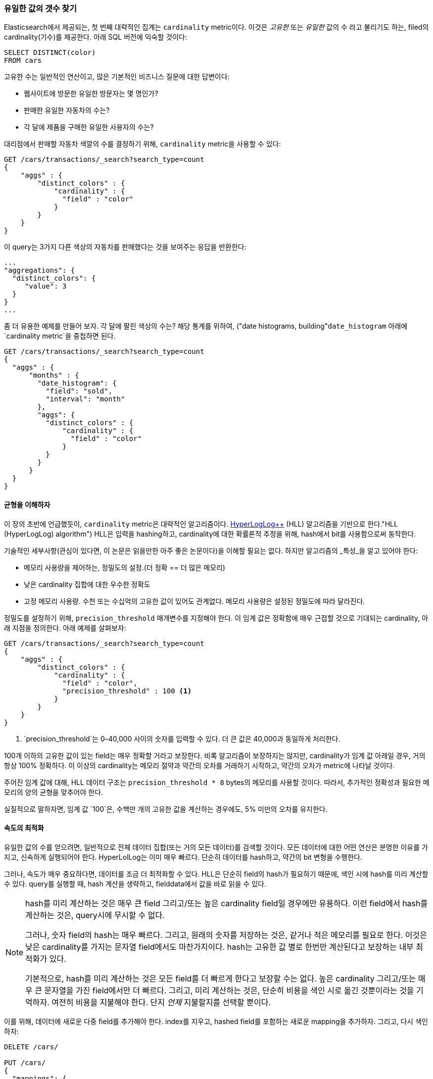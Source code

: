[[cardinality]]
=== 유일한 값의 갯수 찾기

Elasticsearch에서 제공되는, 첫 번째 대략적인 집계는 `cardinality` metric이다.((("cardinality", "finding distinct counts")))((("aggregations", "approximate", "cardinality")))((("approximate algorithms", "cardinality")))((("distinct counts"))) 이것은 _고유한_ 또는 _유일한_ 값의 수 라고 불리기도 하는, 
filed의 cardinality(기수)를 제공한다. 아래 SQL 버전에 익숙할 것이다:

[source, sql]
--------
SELECT DISTINCT(color)
FROM cars
--------

고유한 수는 일반적인 연산이고, 많은 기본적인 비즈니스 질문에 대한 답변이다:

- 웹사이트에 방문한 유일한 방문자는 몇 명인가?
- 판매한 유일한 자동차의 수는?
- 각 달에 제품을 구매한 유일한 사용자의 수는?

대리점에서 판매할 자동차 색깔의 수를 결정하기 위해, `cardinality` metric을 사용할 수 있다:

[source,js]
--------------------------------------------------
GET /cars/transactions/_search?search_type=count
{
    "aggs" : {
        "distinct_colors" : {
            "cardinality" : {
              "field" : "color"
            }
        }
    }
}
--------------------------------------------------
// SENSE: 300_Aggregations/60_cardinality.json

이 query는 3가지 다른 색상의 자동차를 판매했다는 것을 보여주는 응답을 반환한다:

[source,js]
--------------------------------------------------
...
"aggregations": {
  "distinct_colors": {
     "value": 3
  }
}
...
--------------------------------------------------

좀 더 유용한 예제를 만들어 보자. 각 달에 팔린 색상의 수는? 해당 통계를 위하여, ((("date histograms, building"))`date_histogram` 아래에 `cardinality metric`을 중첩하면 된다.

[source,js]
--------------------------------------------------
GET /cars/transactions/_search?search_type=count
{
  "aggs" : {
      "months" : {
        "date_histogram": {
          "field": "sold",
          "interval": "month"
        },
        "aggs": {
          "distinct_colors" : {
              "cardinality" : {
                "field" : "color"
              }
          }
        }
      }
  }
}
--------------------------------------------------
// SENSE: 300_Aggregations/60_cardinality.json

==== 균형을 이해하자
이 장의 초반에 언급했듯이, `cardinality` metric은 대략적인 알고리즘이다. ((("cardinality", "understanding the tradeoffs"))) http://static.googleusercontent.com/media/research.google.com/en//pubs/archive/40671.pdf[HyperLogLog++] (HLL) 알고리즘을 기반으로 한다.(("HLL (HyperLogLog) algorithm")))((("HyperLogLog (HLL) algorithm"))) HLL은 
입력을 hashing하고, cardinality에 대한 확률론적 추정을 위해, hash에서 bit를 사용함으로써 동작한다.

기술적인 세부사항(관심이 있다면, 이 논문은 읽을만한 아주 좋은 논문이다)을 이해할 필요는 없다. 하지만 ((("memory usage", "cardinality metric")))알고리즘의 _특성_을 알고 있어야 한다:

- 메모리 사용량을 제어하는, 정밀도의 설정.(더 정확 == 더 많은 메모리)
- 낮은 cardinality 집합에 대한 우수한 정확도
- 고정 메모리 사용량. 수천 또는 수십억의 고유한 값이 있어도 관계없다. 메모리 사용량은 설정된 정밀도에 따라 달라진다.

정밀도를 설정하기 위해, `precision_threshold` 매개변수를 지정해야 한다.((("precision_threshold parameter (cardinality metric)"))) 
이 임계 값은 정확함에 매우 근접할 것으로 기대되는 cardinality, 아래 지점을 정의한다. 아래 예제를 살펴보자:

[source,js]
--------------------------------------------------
GET /cars/transactions/_search?search_type=count
{
    "aggs" : {
        "distinct_colors" : {
            "cardinality" : {
              "field" : "color",
              "precision_threshold" : 100 <1>
            }
        }
    }
}
--------------------------------------------------
// SENSE: 300_Aggregations/60_cardinality.json
<1> `precision_threshold`는 0&#x2013;40,000 사이의 숫자를 입력할 수 있다. 더 큰 값은 40,000과 동일하게 처리한다.

100개 이하의 고유한 값이 있는 field는 매우 정확할 거라고 보장한다. 
비록 알고리즘이 보장하지는 않지만, cardinality가 임계 값 아래일 경우, 거의 항상 100% 정확하다. 
이 이상의 cardinality는 메모리 절약과 약간의 오차를 거래하기 시작하고, 약간의 오차가 metric에 나타날 것이다.

주어진 임계 값에 대해, HLL 데이터 구조는 `precision_threshold * 8` bytes의 메모리를 사용할 것이다. 따라서, 추가적인 정확성과 필요한 메모리의 양의 균형을 맞추어야 한다.

실질적으로 말하자면, 임계 값 `100`은, 수백만 개의 고유한 값을 계산하는 경우에도, 5% 미만의 오차를 유지한다.

==== 속도의 최적화
유일한 값의 수를 얻으려면, 일반적으로 전체 데이터 집합(또는 거의 모든 데이터)를 검색할 것이다.((("cardinality", "optimizing for speed")))((("distinct counts", "optimizing for speed")))  모든 데이터에 대한 어떤 연산은 분명한 이유를 가지고, 
신속하게 실행되어야 한다. HyperLolLog는 이미 매우 빠르다. 단순히 데이터를 hash하고, 약간의 bit 변형을 수행한다.((("HyperLogLog (HLL) algorithm")))((("HLL (HyperLogLog) algorithm")))

그러나, 속도가 매우 중요하다면, 데이터를 조금 더 최적화할 수 있다. HLL은 단순히 field의 hash가 필요하기 때문에, 색인 시에 hash를 
미리 계산할 수 있다.((("hashes, pre-computing for cardinality metric"))) query를 실행할 때, hash 계산을 생략하고, 
fielddata에서 값을 바로 읽을 수 있다.

[NOTE]
=========================
hash를 미리 계산하는 것은 매우 큰 field 그리고/또는 높은 cardinality field일 경우에만 유용하다. 
이런 field에서 hash를 계산하는 것은, query시에 무시할 수 없다.

그러나, 숫자 field의 hash는 매우 빠르다. 그리고, 원래의 숫자를 저장하는 것은, 같거나 적은 메모리를 필요로 한다. 
이것은 낮은 cardinality를 가지는 문자열 field에서도 마찬가지이다. hash는 고유한 값 별로 한번만 계산된다고 보장하는 내부 최적화가 있다.

기본적으로, hash를 미리 계산하는 것은 모든 field를 더 빠르게 한다고 보장할 수는 없다. 높은 cardinality 그리고/또는 매우 큰 문자열을 가진 field에서만 더 빠르다. 
그리고, 미리 계산하는 것은, 단순히 비용을 색인 시로 옮긴 것뿐이라는 것을 기억하자. 여전히 비용을 지불해야 한다. 단지 _언제_ 지불할지를 선택할 뿐이다.
=========================

이를 위해, 데이터에 새로운 다중 field를 추가해야 한다. index를 지우고, 
hashed field를 포함하는 새로운 mapping을 추가하자. 그리고, 다시 색인하자:

[source,js]
----
DELETE /cars/

PUT /cars/
{
  "mappings": {
    "transactions": {
      "properties": {
        "color": {
          "type": "string",
          "fields": {
            "hash": {
              "type": "murmur3" <1>
            }
          }
        }
      }
    }
  }
}

POST /cars/transactions/_bulk
{ "index": {}}
{ "price" : 10000, "color" : "red", "make" : "honda", "sold" : "2014-10-28" }
{ "index": {}}
{ "price" : 20000, "color" : "red", "make" : "honda", "sold" : "2014-11-05" }
{ "index": {}}
{ "price" : 30000, "color" : "green", "make" : "ford", "sold" : "2014-05-18" }
{ "index": {}}
{ "price" : 15000, "color" : "blue", "make" : "toyota", "sold" : "2014-07-02" }
{ "index": {}}
{ "price" : 12000, "color" : "green", "make" : "toyota", "sold" : "2014-08-19" }
{ "index": {}}
{ "price" : 20000, "color" : "red", "make" : "honda", "sold" : "2014-11-05" }
{ "index": {}}
{ "price" : 80000, "color" : "red", "make" : "bmw", "sold" : "2014-01-01" }
{ "index": {}}
{ "price" : 25000, "color" : "blue", "make" : "ford", "sold" : "2014-02-12" }
----
// SENSE: 300_Aggregations/60_cardinality.json
<1> 이 다중 field는 hashing function인 `murmur3` type이다.

이제, 집계를 실행할 때, `color` field 대신에, `color.hash` field를 사용한다.

[source,js]
--------------------------------------------------
GET /cars/transactions/_search?search_type=count
{
    "aggs" : {
        "distinct_colors" : {
            "cardinality" : {
              "field" : "color.hash" <1>
            }
        }
    }
}
--------------------------------------------------
// SENSE: 300_Aggregations/60_cardinality.json
<1> 원래 field가 아닌 hashed multi-field를 지정했다는 것에 주목하자.

이제, `cardinality` metric은 `"color.hash"`에서 값(예: 미리 계산된 hash)을 가져온다. 
그리고, 원래의 값을 동적으로 hashing하는 대신, 그 값을 사용할 것이다.

document당 절약되는 시간은 작다. 그러나 각 field를 hashing하는데 10ns가 추가되고, 집계가 1억건의 document를 읽어야 한다면, 
query당 1초가 추가된다. 많은 document에 대해 `cardinality`를 사용하고 있다면, 미리 계산하는 hash가 합리적이라는 것을 
알아보기 위해, 약간의 profiling을 수행해 보자.
